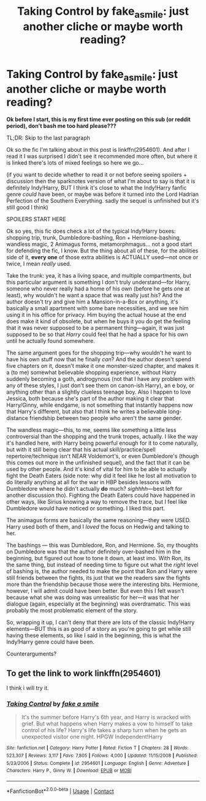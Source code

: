#+TITLE: Taking Control by fake_a_smile: just another cliche or maybe worth reading?

* Taking Control by fake_a_smile: just another cliche or maybe worth reading?
:PROPERTIES:
:Author: greatergoodwho
:Score: 1
:DateUnix: 1602788544.0
:DateShort: 2020-Oct-15
:FlairText: Discussion
:END:
*Ok before I start, this is my first time ever posting on this sub (or reddit period), don't bash me too hard please???*

TL;DR: Skip to the last paragraph

Ok so the fic I'm talking about in this post is linkffn(2954601). And after I read it I was surprised I didn't see it recommended more often, but where it is linked there's lots of mixed feelings so here we go...

(if you want to decide whether to read it or not before seeing spoilers + discussion then the sparknotes version of what I'm about to say is that it is definitely Indy!Harry, BUT I think it's close to what the Indy!Harry fanfic genre /could/ have been, or maybe was before it turned into the Lord Hadrian Perfection of the Southern Everything. sadly the sequel is unfinished but it's still good I think)

SPOILERS START HERE

Ok so yes, this fic does check a lot of the typical Indy!Harry boxes: shopping trip, trunk, Dumbledore-bashing, Ron + Hermione-bashing, wandless magic, 2 Animagus forms, metamorphmagus... not a good start for defending the fic, I know. But the thing about all of these, for the abilities side of it, *every one* of those extra abilities is ACTUALLY used---not once or twice, I mean /really/ used.

Take the trunk: yea, it has a living space, and multiple compartments, but this particular argument is something I don't truly understand---for Harry, someone who never really had a home of his own (before he gets one at least), why wouldn't he want a space that was really just /his/? And the author doesn't try and give him a Mansion-in-a-Box or anything, it's basically a small apartment with some bare necessities, and we see him using it in his office for privacy. Him buying the actual house at the end does make it kind of obsolete, but when he buys it you do get the feeling that it was never supposed to be a permanent thing---again, it was just supposed to be so that /Harry/ could feel that he had a space for his own until he actually found somewhere.

The same argument goes for the shopping trip---why wouldn't he want to have his own stuff now that he finally /can/? And the author doesn't spend five chapters on it, doesn't make it one monster-sized chapter, and makes it a (to me) somewhat believable shopping experience, without Harry suddenly becoming a goth, androgynous (not that I have any problem with any of these styles, I just don't see them on canon-ish Harry), an e boy, or anything other than a slightly clueless teenage boy. Also I happen to love Jessica, both because she's part of the author making it clear that Harry/Ginny, while endgame, is not something that instantly happens now that Harry's different, but also that I think he writes a believable long-distance friendship between two people who aren't the same gender.

The wandless magic---this, to me, seems like something a little less controversial than the shopping and the trunk tropes, actually. I like the way it's handled here, with Harry being powerful enough for it to come naturally, but with it still being clear that his actual skill/practice/spell repertoire/technique isn't NEAR Voldemort's, or even Dumbledore's (though this comes out more in the unfinished sequel), and the fact that it can be used by other people. And it's kind of vital for him to be able to actually fight the Death Eaters (side note: why did it feel like he lost all motivation to do literally anything at all for the war in HBP besides lessons with Dumbledore where he didn't actually *do* much? /sighhhh/---best left for another discussion tho). Fighting the Death Eaters could have happened in other ways, like Sirius knowing a way to remove the trace, but I feel like Dumbledore would have noticed or something. I liked this part.

The animagus forms are basically the same reasoning---they were USED. Harry used both of them, and I /loved/ the focus on Hedwig and talking to her.

The bashings --- this was Dumbledore, Ron, and Hermione. So, my thoughts on Dumbledore was that the author definitely over-bashed him in the beginning, but figured out how to tone it down, at least imo. With Ron, its the same thing, but instead of needing time to figure out what the /right/ level of bashing is, the author needed to make the point that Ron and Harry were still friends between the fights, its just that we the readers saw the fights more than the friendship because those were the interesting bits. Hermione, however, I will admit could have been better. But even this I felt wasn't because what she was doing was unrealistic for her---it was that her dialogue (again, especially at the beginning) was overdramatic. This was probably the most problematic element of the story.

So, wrapping it up, I can't deny that there are lots of the classic Indy!Harry elements---BUT this is as good of a story as you're going to get while still having these elements, so like I said in the beginning, this is what the Indy!Harry genre could have been.

Counterarguments?


** To get the link to work linkffn(2954601)

I think i will try it.
:PROPERTIES:
:Author: anonymousdog3673
:Score: 1
:DateUnix: 1603023011.0
:DateShort: 2020-Oct-18
:END:

*** [[https://www.fanfiction.net/s/2954601/1/][*/Taking Control/*]] by [[https://www.fanfiction.net/u/1049281/fake-a-smile][/fake a smile/]]

#+begin_quote
  It's the summer before Harry's 6th year, and Harry is wracked with grief. But what happens when Harry makes a vow to himself to take control of his life? Harry's life takes a sharp turn when he gets an unexpected visitor one night. HPGW Independent!Harry
#+end_quote

^{/Site/:} ^{fanfiction.net} ^{*|*} ^{/Category/:} ^{Harry} ^{Potter} ^{*|*} ^{/Rated/:} ^{Fiction} ^{T} ^{*|*} ^{/Chapters/:} ^{28} ^{*|*} ^{/Words/:} ^{523,307} ^{*|*} ^{/Reviews/:} ^{3,117} ^{*|*} ^{/Favs/:} ^{7,805} ^{*|*} ^{/Follows/:} ^{4,000} ^{*|*} ^{/Updated/:} ^{11/15/2008} ^{*|*} ^{/Published/:} ^{5/23/2006} ^{*|*} ^{/Status/:} ^{Complete} ^{*|*} ^{/id/:} ^{2954601} ^{*|*} ^{/Language/:} ^{English} ^{*|*} ^{/Genre/:} ^{Adventure} ^{*|*} ^{/Characters/:} ^{Harry} ^{P.,} ^{Ginny} ^{W.} ^{*|*} ^{/Download/:} ^{[[http://www.ff2ebook.com/old/ffn-bot/index.php?id=2954601&source=ff&filetype=epub][EPUB]]} ^{or} ^{[[http://www.ff2ebook.com/old/ffn-bot/index.php?id=2954601&source=ff&filetype=mobi][MOBI]]}

--------------

*FanfictionBot*^{2.0.0-beta} | [[https://github.com/FanfictionBot/reddit-ffn-bot/wiki/Usage][Usage]] | [[https://www.reddit.com/message/compose?to=tusing][Contact]]
:PROPERTIES:
:Author: FanfictionBot
:Score: 1
:DateUnix: 1603023028.0
:DateShort: 2020-Oct-18
:END:
